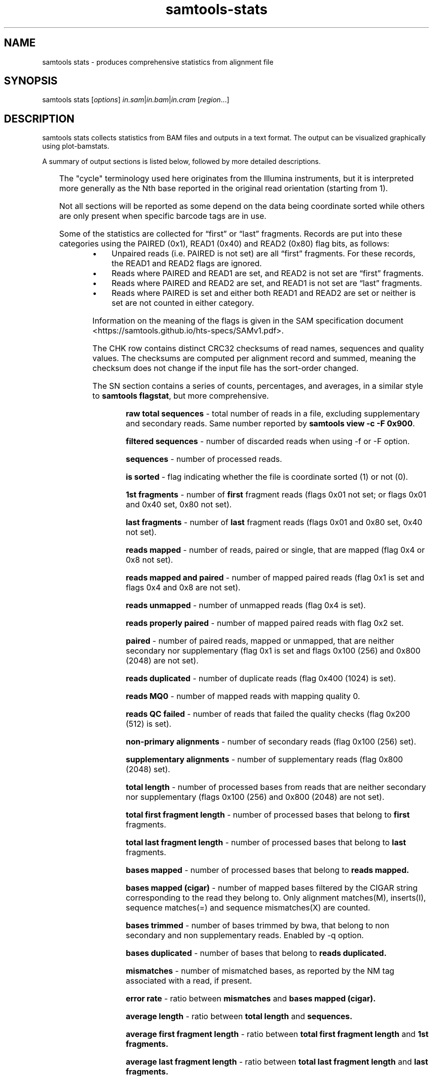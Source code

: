 '\" t
.TH samtools-stats 1 "22 January 2024" "samtools-1.19.1" "Bioinformatics tools"
.SH NAME
samtools stats \- produces comprehensive statistics from alignment file
.\"
.\" Copyright (C) 2008-2011, 2013-2018, 2020-2021 Genome Research Ltd.
.\" Portions copyright (C) 2010, 2011 Broad Institute.
.\"
.\" Author: Heng Li <lh3@sanger.ac.uk>
.\" Author: Joshua C. Randall <jcrandall@alum.mit.edu>
.\"
.\" Permission is hereby granted, free of charge, to any person obtaining a
.\" copy of this software and associated documentation files (the "Software"),
.\" to deal in the Software without restriction, including without limitation
.\" the rights to use, copy, modify, merge, publish, distribute, sublicense,
.\" and/or sell copies of the Software, and to permit persons to whom the
.\" Software is furnished to do so, subject to the following conditions:
.\"
.\" The above copyright notice and this permission notice shall be included in
.\" all copies or substantial portions of the Software.
.\"
.\" THE SOFTWARE IS PROVIDED "AS IS", WITHOUT WARRANTY OF ANY KIND, EXPRESS OR
.\" IMPLIED, INCLUDING BUT NOT LIMITED TO THE WARRANTIES OF MERCHANTABILITY,
.\" FITNESS FOR A PARTICULAR PURPOSE AND NONINFRINGEMENT. IN NO EVENT SHALL
.\" THE AUTHORS OR COPYRIGHT HOLDERS BE LIABLE FOR ANY CLAIM, DAMAGES OR OTHER
.\" LIABILITY, WHETHER IN AN ACTION OF CONTRACT, TORT OR OTHERWISE, ARISING
.\" FROM, OUT OF OR IN CONNECTION WITH THE SOFTWARE OR THE USE OR OTHER
.\" DEALINGS IN THE SOFTWARE.
.
.\" For code blocks and examples (cf groff's Ultrix-specific man macros)
.de EX

.  in +\\$1
.  nf
.  ft CR
..
.de EE
.  ft
.  fi
.  in

..
.
.SH SYNOPSIS
.PP
samtools stats
.RI [ options ]
.IR in.sam | in.bam | in.cram
.RI [ region ...]

.SH DESCRIPTION
.PP
samtools stats collects statistics from BAM files and outputs in a text format.
The output can be visualized graphically using plot-bamstats.

A summary of output sections is listed below, followed by more
detailed descriptions.

.TS
lb l .
CHK	Checksum
SN	Summary numbers
FFQ	First fragment qualities
LFQ	Last fragment qualities
GCF	GC content of first fragments
GCL	GC content of last fragments
GCC	ACGT content per cycle
GCT	ACGT content per cycle, read oriented
FBC	ACGT content per cycle for first fragments only
FTC	ACGT raw counters for first fragments
LBC	ACGT content per cycle for last fragments only
LTC	ACGT raw counters for last fragments
BCC	ACGT content per cycle for BC barcode
CRC	ACGT content per cycle for CR barcode
OXC	ACGT content per cycle for OX barcode
RXC	ACGT content per cycle for RX barcode
MPC	Mismatch distribution per cycle
QTQ	Quality distribution for BC barcode
CYQ	Quality distribution for CR barcode
BZQ	Quality distribution for OX barcode
QXQ	Quality distribution for RX barcode
IS	Insert sizes
RL	Read lengths
FRL	Read lengths for first fragments only
LRL	Read lengths for last fragments only
MAPQ	Mapping qualities
ID	Indel size distribution
IC	Indels per cycle
COV	Coverage (depth) distribution
GCD	GC-depth
.TE

The "cycle" terminology used here originates from the Illumina
instruments, but it is interpreted more generally as the Nth base
reported in the original read orientation (starting from 1).

Not all sections will be reported as some depend on the data being
coordinate sorted while others are only present when specific barcode
tags are in use.

Some of the statistics are collected for \*(lqfirst\*(rq or \*(lqlast\*(rq
fragments.
Records are put into these categories using the PAIRED (0x1), READ1 (0x40)
and READ2 (0x80) flag bits, as follows:

.IP \(bu 4
Unpaired reads (i.e. PAIRED is not set) are all \*(lqfirst\*(rq fragments.
For these records, the READ1 and READ2 flags are ignored.
.IP \(bu 4
Reads where PAIRED and READ1 are set, and READ2 is not set are \*(lqfirst\*(rq
fragments.
.IP \(bu 4
Reads where PAIRED and READ2 are set, and READ1 is not set are \*(lqlast\*(rq
fragments.
.IP \(bu 4
Reads where PAIRED is set and either both READ1 and READ2 are set or
neither is set are not counted in either category.
.PP
Information on the meaning of the flags is given in the SAM specification
document <https://samtools.github.io/hts-specs/SAMv1.pdf>.

The CHK row contains distinct CRC32 checksums of read names, sequences
and quality values.  The checksums are computed per alignment record
and summed, meaning the checksum does not change if the input file has
the sort-order changed.

The SN section contains a series of counts, percentages, and averages, in a similar style to
.BR "samtools flagstat" ,
but more comprehensive.

.RS
.B raw total sequences
- total number of reads in a file, excluding supplementary and secondary reads.
Same number reported by
.BR "samtools view -c -F 0x900".

.B filtered sequences
- number of discarded reads when using -f or -F option.

.B sequences
- number of processed reads.

.B is sorted
- flag indicating whether the file is coordinate sorted (1) or not (0).

.B 1st fragments
- number of
.B first
fragment reads (flags 0x01 not set; or flags 0x01
and 0x40 set, 0x80 not set).

.B last fragments
- number of
.B last
fragment reads (flags 0x01 and 0x80 set, 0x40 not set).

.B reads mapped
- number of reads, paired or single, that are mapped (flag 0x4 or 0x8 not set).

.B reads mapped and paired
- number of mapped paired reads (flag 0x1 is set and flags 0x4 and 0x8 are not set).

.B reads unmapped
- number of unmapped reads (flag 0x4 is set).

.B reads properly paired
- number of mapped paired reads with flag 0x2 set.

.B paired
- number of paired reads, mapped or unmapped, that are neither secondary nor supplementary (flag 0x1 is set and flags 0x100 (256) and 0x800 (2048) are not set).

.B reads duplicated
- number of duplicate reads (flag 0x400 (1024) is set).

.B reads MQ0
- number of mapped reads with mapping quality 0.

.B reads QC failed
- number of reads that failed the quality checks (flag 0x200 (512) is set).

.B non-primary alignments
- number of secondary reads (flag 0x100 (256) set).

.B supplementary alignments
- number of supplementary reads (flag 0x800 (2048) set).

.B total length
- number of processed bases from reads that are neither secondary nor supplementary (flags 0x100 (256) and 0x800 (2048) are not set).

.B total first fragment length
- number of processed bases that belong to
.BR "first " fragments.

.B total last fragment length
- number of processed bases that belong to
.BR "last " fragments.

.B bases mapped
- number of processed bases that belong to
.B reads mapped.

.B bases mapped (cigar)
- number of mapped bases filtered by the CIGAR string corresponding to the read they belong to. Only alignment matches(M), inserts(I), sequence matches(=) and sequence mismatches(X) are counted.

.B bases trimmed
- number of bases trimmed by bwa, that belong to non secondary and non supplementary reads. Enabled by -q option.

.B bases duplicated
- number of bases that belong to
.B reads duplicated.

.B mismatches
- number of mismatched bases, as reported by the NM tag associated with a read, if present.

.B error rate
- ratio between
.B mismatches
and
.B bases mapped (cigar).

.B average length
- ratio between
.B total length
and
.B sequences.

.B average first fragment length
- ratio between
.B total first fragment length
and
.B 1st fragments.

.B average last fragment length
- ratio between
.B total last fragment length
and
.B last fragments.

.B maximum length
- length of the longest read (includes hard-clipped bases).

.B maximum first fragment length
- length of the longest
.B first
fragment read (includes hard-clipped bases).

.B maximum last fragment length
- length of the longest
.B last
fragment read (includes hard-clipped bases).

.B average quality
- ratio between the sum of base qualities and
.B total length.

.B insert size average
- the average absolute template length for paired and mapped reads.

.B insert size standard deviation
- standard deviation for the average template length distribution.

.B inward oriented pairs
- number of paired reads with flag 0x40 (64) set and flag 0x10 (16) not set or with flag 0x80 (128) set and flag 0x10 (16) set.

.B outward oriented pairs
- number of paired reads with flag 0x40 (64) set and flag 0x10 (16) set or with flag 0x80 (128) set and flag 0x10 (16) not set.

.B pairs with other orientation
- number of paired reads that don't fall in any of the above two categories.

.B pairs on different chromosomes
- number of pairs where one read is on one chromosome and the pair read is on a different chromosome.

.B percentage of properly paired reads
- percentage of
.B reads properly paired
out of
.B sequences.

.B bases inside the target
- number of bases inside the target region(s) (when a target file is specified with -t option).

.B percentage of target genome with coverage > VAL
- percentage of target bases with a coverage larger than VAL. By default, VAL is 0, but a custom value can be supplied by the user with -g option.
.RE


The FFQ and LFQ sections report the quality distribution per
first/last fragment and per cycle number.  They have one row per cycle
(reported as the first column after the FFQ/LFQ key) with remaining
columns being the observed integer counts per quality value, starting
at quality 0 in the left-most row and ending at the largest observed
quality.  Thus each row forms its own quality distribution and any
cycle specific quality artefacts can be observed.

GCF and GCL report the total GC content of each fragment, separated
into first and last fragments.  The columns show the GC percentile
(between 0 and 100) and an integer count of fragments at that
percentile.

GCC, FBC and LBC report the nucleotide content per cycle either combined
(GCC) or split into first (FBC) and last (LBC) fragments.  The columns
are cycle number (integer), and percentage counts for A, C, G, T, N
and other (typically containing ambiguity codes) normalised against
the total counts of A, C, G and T only (excluding N and other).

GCT offers a similar report to GCC, but whereas GCC counts nucleotides
as they appear in the SAM output (in reference orientation), GCT takes into
account whether a nucleotide belongs to a reverse complemented read and counts
it in the original read orientation.
If there are no reverse complemented reads in a file, the GCC and GCT reports
will be identical.

FTC and LTC report the total numbers of nucleotides for first and last
fragments, respectively. The columns are the raw counters for A, C, G,
T and N bases.

MPC reports the number of mismatches per cycle and per quality value.
The MPC statistics are only included when a reference is specified via
the \fB-r\fR option.  There is one row per cycle number.  Each row
includes the cycle number, the number of N bases (not counted in the
per-qual columns), followed by one column per quality value (starting
at zero and incrementing by one each time) listing the number of non-N
mismatches with that quality.  A mismatch is defined as an ACGT
sequence base mismatching an ACGT reference base.  Ambiguity codes are
ignored (except for sequence N as mentioned above, which is counted
even when the reference is also N).

BCC, CRC, OXC and RXC are the barcode equivalent of GCC, showing
nucleotide content for the barcode tags BC, CR, OX and RX respectively.
Their quality values distributions are in the QTQ, CYQ, BZQ and
QXQ sections, corresponding to the BC/QT, CR/CY, OX/BZ and RX/QX SAM
format sequence/quality tags.  These quality value distributions
follow the same format used in the FFQ and LFQ sections. All these
section names are followed by a number (1 or 2), indicating that the
stats figures below them correspond to the first or second barcode (in
the case of dual indexing). Thus, these sections will appear as BCC1,
CRC1, OXC1 and RXC1, accompanied by their quality correspondents QTQ1,
CYQ1, BZQ1 and QXQ1. If a separator is present in the barcode sequence
(usually a hyphen), indicating dual indexing, then sections ending in
"2" will also be reported to show the second tag statistics (e.g. both
BCC1 and BCC2 are present).

IS reports insert size distributions with one row per size, reported
in the first column, with subsequent columns for the frequency of
total pairs, inward oriented pairs, outward orient pairs and other
orientation pairs.  The \fB-i\fR option specifies the maximum insert
size reported.

RL reports the distribution for all read lengths, with one row per
observed length (up to the maximum specified by the \fB-l\fR option).
Columns are read length and frequency.  FRL and LRL contains the same
information separated into first and last fragments.

MAPQ reports the mapping qualities for the mapped reads, ignoring the
duplicates, supplementary, secondary and failing quality reads.

ID reports the distribution of indel sizes, with one row per observed
size. The columns are size, frequency of insertions at that size and
frequency of deletions at that size.

IC reports the frequency of indels occurring per cycle, broken down by
both insertion / deletion and by first / last read.  Note for
multi-base indels this only counts the first base location.  Columns
are cycle, number of insertions in first fragments, number of
insertions in last fragments, number of deletions in first fragments,
and number of deletions in last fragments.

COV reports a distribution of the alignment depth per covered
reference site.  For example an average depth of 50 would ideally
result in a normal distribution centred on 50, but the presence of
repeats or copy-number variation may reveal multiple peaks at
approximate multiples of 50.  The first column is an inclusive
coverage range in the form of \fB[\fImin\fB-\fImax\fB]\fR.  The next
columns are a repeat of the \fImax\fRimum portion of the depth range
(now as a single integer) and the frequency that depth range was
observed.  The minimum, maximum and range step size are controlled by
the \fB-c\fR option.  Depths above and below the minimum and maximum
are reported with ranges \fB[<\fImin\fB]\fR and \fB[\fImax\fB<]\fR.

GCD reports the GC content of the reference data aligned against per
alignment record, with one row per observed GC percentage reported as
the first column and sorted on this column.  The second column is a
total sequence percentile, as a running total (ending at 100%).  The
first and second columns may be used to produce a simple distribution
of GC content.  Subsequent columns list the coverage depth at 10th,
25th, 50th, 75th and 90th GC percentiles for this specific GC
percentage, revealing any GC bias in mapping.  These columns are
averaged depths, so are floating point with no maximum value.

.SH OPTIONS
.TP 8
.BI "-c, --coverage " MIN , MAX , STEP
Set coverage distribution to the specified range (MIN, MAX, STEP all given as integers)
[1,1000,1]
.TP
.B -d, --remove-dups
Exclude from statistics reads marked as duplicates
.TP
.BI "-f, --required-flag "  STR "|" INT
Required flag, 0 for unset. See also `samtools flags`
[0]
.TP
.BI "-F, --filtering-flag " STR "|" INT
Filtering flag, 0 for unset. See also `samtools flags`
[0]
.TP
.BI "--GC-depth " FLOAT
the size of GC-depth bins (decreasing bin size increases memory requirement)
[2e4]
.TP
.B -h, --help
This help message
.TP
.BI "-i, --insert-size " INT
Maximum insert size
[8000]
.TP
.BI "-I, --id " STR
Include only listed read group or sample name
[]
.TP
.BI "-l, --read-length " INT
Include in the statistics only reads with the given read length
[-1]
.TP
.BI "-m, --most-inserts " FLOAT
Report only the main part of inserts
[0.99]
.TP
.BI "-P, --split-prefix " STR
A path or string prefix to prepend to filenames output when creating
categorised statistics files with
.BR -S / --split .
[input filename]
.TP
.BI "-q, --trim-quality " INT
The BWA trimming parameter
[0]
.TP
.BI "-r, --ref-seq " FILE
Reference sequence (required for GC-depth and mismatches-per-cycle calculation).
[]
.TP
.BI "-S, --split " TAG
In addition to the complete statistics, also output categorised statistics
based on the tagged field
.I TAG
(e.g., use
.B --split RG
to split into read groups).

Categorised statistics are written to files named
.RI < prefix >_< value >.bamstat,
where
.I prefix
is as given by
.B --split-prefix
(or the input filename by default) and
.I value
has been encountered as the specified tagged field's value in one or more
alignment records.
.TP
.BI "-t, --target-regions " FILE
Do stats in these regions only. Tab-delimited file chr,from,to, 1-based, inclusive.
[]
.TP
.B "-x, --sparse"
Suppress outputting IS rows where there are no insertions.
.TP
.B "-p, --remove-overlaps"
Remove overlaps of paired-end reads from coverage and base count computations.
.TP
.BI "-g, --cov-threshold " INT
Only bases with coverage above this value will be included in the target percentage computation [0]
.TP
.B "-X"
If this option is set, it will allows user to specify customized index file location(s) if the data
folder does not contain any index file.
Example usage: samtools stats [options] -X /data_folder/data.bam /index_folder/data.bai chrM:1-10
.TP
.BI "-@, --threads " INT
Number of input/output compression threads to use in addition to main thread [0].

.SH AUTHOR
.PP
Written by Petr Danacek with major modifications by Nicholas Clarke,
Martin Pollard, Josh Randall, and Valeriu Ohan, all from the Sanger Institute.

.SH SEE ALSO
.IR samtools (1),
.IR samtools-flagstat (1),
.IR samtools-idxstats (1)
.PP
Samtools website: <http://www.htslib.org/>
